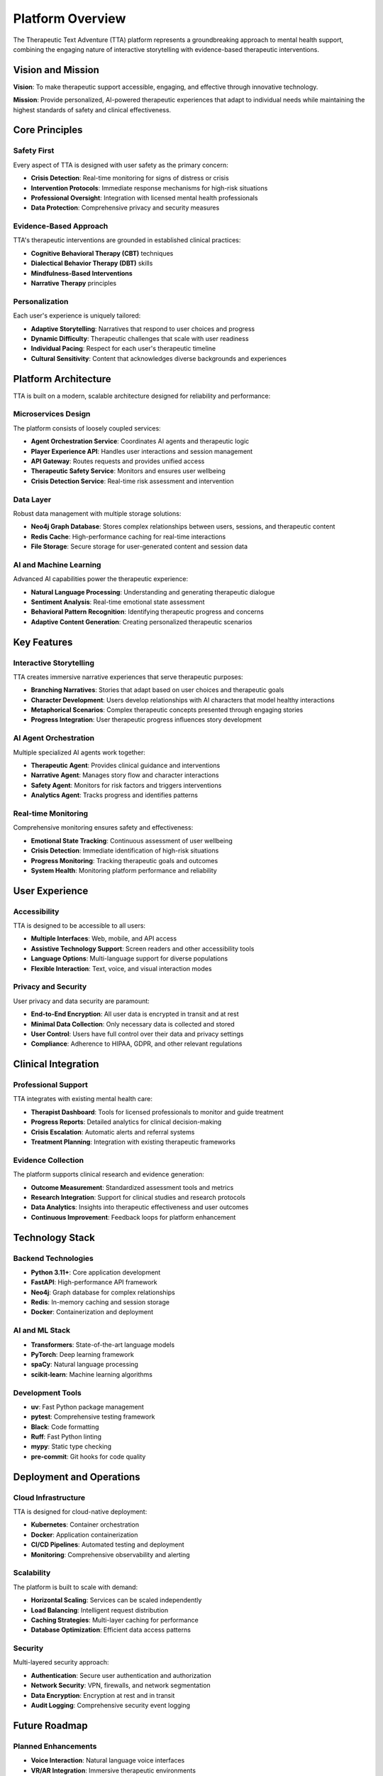 Platform Overview
=================

The Therapeutic Text Adventure (TTA) platform represents a groundbreaking approach to mental health support, combining the engaging nature of interactive storytelling with evidence-based therapeutic interventions.

Vision and Mission
------------------

**Vision**: To make therapeutic support accessible, engaging, and effective through innovative technology.

**Mission**: Provide personalized, AI-powered therapeutic experiences that adapt to individual needs while maintaining the highest standards of safety and clinical effectiveness.

Core Principles
---------------

Safety First
~~~~~~~~~~~~

Every aspect of TTA is designed with user safety as the primary concern:

- **Crisis Detection**: Real-time monitoring for signs of distress or crisis
- **Intervention Protocols**: Immediate response mechanisms for high-risk situations
- **Professional Oversight**: Integration with licensed mental health professionals
- **Data Protection**: Comprehensive privacy and security measures

Evidence-Based Approach
~~~~~~~~~~~~~~~~~~~~~~~

TTA's therapeutic interventions are grounded in established clinical practices:

- **Cognitive Behavioral Therapy (CBT)** techniques
- **Dialectical Behavior Therapy (DBT)** skills
- **Mindfulness-Based Interventions**
- **Narrative Therapy** principles

Personalization
~~~~~~~~~~~~~~~

Each user's experience is uniquely tailored:

- **Adaptive Storytelling**: Narratives that respond to user choices and progress
- **Dynamic Difficulty**: Therapeutic challenges that scale with user readiness
- **Individual Pacing**: Respect for each user's therapeutic timeline
- **Cultural Sensitivity**: Content that acknowledges diverse backgrounds and experiences

Platform Architecture
---------------------

TTA is built on a modern, scalable architecture designed for reliability and performance:

Microservices Design
~~~~~~~~~~~~~~~~~~~~

The platform consists of loosely coupled services:

- **Agent Orchestration Service**: Coordinates AI agents and therapeutic logic
- **Player Experience API**: Handles user interactions and session management
- **API Gateway**: Routes requests and provides unified access
- **Therapeutic Safety Service**: Monitors and ensures user wellbeing
- **Crisis Detection Service**: Real-time risk assessment and intervention

Data Layer
~~~~~~~~~~

Robust data management with multiple storage solutions:

- **Neo4j Graph Database**: Stores complex relationships between users, sessions, and therapeutic content
- **Redis Cache**: High-performance caching for real-time interactions
- **File Storage**: Secure storage for user-generated content and session data

AI and Machine Learning
~~~~~~~~~~~~~~~~~~~~~~~

Advanced AI capabilities power the therapeutic experience:

- **Natural Language Processing**: Understanding and generating therapeutic dialogue
- **Sentiment Analysis**: Real-time emotional state assessment
- **Behavioral Pattern Recognition**: Identifying therapeutic progress and concerns
- **Adaptive Content Generation**: Creating personalized therapeutic scenarios

Key Features
------------

Interactive Storytelling
~~~~~~~~~~~~~~~~~~~~~~~~

TTA creates immersive narrative experiences that serve therapeutic purposes:

- **Branching Narratives**: Stories that adapt based on user choices and therapeutic goals
- **Character Development**: Users develop relationships with AI characters that model healthy interactions
- **Metaphorical Scenarios**: Complex therapeutic concepts presented through engaging stories
- **Progress Integration**: User therapeutic progress influences story development

AI Agent Orchestration
~~~~~~~~~~~~~~~~~~~~~~

Multiple specialized AI agents work together:

- **Therapeutic Agent**: Provides clinical guidance and interventions
- **Narrative Agent**: Manages story flow and character interactions
- **Safety Agent**: Monitors for risk factors and triggers interventions
- **Analytics Agent**: Tracks progress and identifies patterns

Real-time Monitoring
~~~~~~~~~~~~~~~~~~~~

Comprehensive monitoring ensures safety and effectiveness:

- **Emotional State Tracking**: Continuous assessment of user wellbeing
- **Crisis Detection**: Immediate identification of high-risk situations
- **Progress Monitoring**: Tracking therapeutic goals and outcomes
- **System Health**: Monitoring platform performance and reliability

User Experience
---------------

Accessibility
~~~~~~~~~~~~~

TTA is designed to be accessible to all users:

- **Multiple Interfaces**: Web, mobile, and API access
- **Assistive Technology Support**: Screen readers and other accessibility tools
- **Language Options**: Multi-language support for diverse populations
- **Flexible Interaction**: Text, voice, and visual interaction modes

Privacy and Security
~~~~~~~~~~~~~~~~~~~~

User privacy and data security are paramount:

- **End-to-End Encryption**: All user data is encrypted in transit and at rest
- **Minimal Data Collection**: Only necessary data is collected and stored
- **User Control**: Users have full control over their data and privacy settings
- **Compliance**: Adherence to HIPAA, GDPR, and other relevant regulations

Clinical Integration
--------------------

Professional Support
~~~~~~~~~~~~~~~~~~~~

TTA integrates with existing mental health care:

- **Therapist Dashboard**: Tools for licensed professionals to monitor and guide treatment
- **Progress Reports**: Detailed analytics for clinical decision-making
- **Crisis Escalation**: Automatic alerts and referral systems
- **Treatment Planning**: Integration with existing therapeutic frameworks

Evidence Collection
~~~~~~~~~~~~~~~~~~~

The platform supports clinical research and evidence generation:

- **Outcome Measurement**: Standardized assessment tools and metrics
- **Research Integration**: Support for clinical studies and research protocols
- **Data Analytics**: Insights into therapeutic effectiveness and user outcomes
- **Continuous Improvement**: Feedback loops for platform enhancement

Technology Stack
-----------------

Backend Technologies
~~~~~~~~~~~~~~~~~~~~

- **Python 3.11+**: Core application development
- **FastAPI**: High-performance API framework
- **Neo4j**: Graph database for complex relationships
- **Redis**: In-memory caching and session storage
- **Docker**: Containerization and deployment

AI and ML Stack
~~~~~~~~~~~~~~~

- **Transformers**: State-of-the-art language models
- **PyTorch**: Deep learning framework
- **spaCy**: Natural language processing
- **scikit-learn**: Machine learning algorithms

Development Tools
~~~~~~~~~~~~~~~~~

- **uv**: Fast Python package management
- **pytest**: Comprehensive testing framework
- **Black**: Code formatting
- **Ruff**: Fast Python linting
- **mypy**: Static type checking
- **pre-commit**: Git hooks for code quality

Deployment and Operations
-------------------------

Cloud Infrastructure
~~~~~~~~~~~~~~~~~~~~

TTA is designed for cloud-native deployment:

- **Kubernetes**: Container orchestration
- **Docker**: Application containerization
- **CI/CD Pipelines**: Automated testing and deployment
- **Monitoring**: Comprehensive observability and alerting

Scalability
~~~~~~~~~~~

The platform is built to scale with demand:

- **Horizontal Scaling**: Services can be scaled independently
- **Load Balancing**: Intelligent request distribution
- **Caching Strategies**: Multi-layer caching for performance
- **Database Optimization**: Efficient data access patterns

Security
~~~~~~~~

Multi-layered security approach:

- **Authentication**: Secure user authentication and authorization
- **Network Security**: VPN, firewalls, and network segmentation
- **Data Encryption**: Encryption at rest and in transit
- **Audit Logging**: Comprehensive security event logging

Future Roadmap
--------------

Planned Enhancements
~~~~~~~~~~~~~~~~~~~~

- **Voice Interaction**: Natural language voice interfaces
- **VR/AR Integration**: Immersive therapeutic environments
- **Mobile Applications**: Native iOS and Android apps
- **Wearable Integration**: Biometric data for enhanced monitoring
- **Group Therapy**: Multi-user therapeutic experiences

Research Initiatives
~~~~~~~~~~~~~~~~~~~~

- **Clinical Trials**: Formal efficacy studies
- **AI Advancement**: Improved therapeutic AI capabilities
- **Personalization**: Enhanced individual adaptation
- **Cultural Adaptation**: Culturally specific therapeutic approaches

Getting Started
---------------

For developers interested in contributing to TTA, see the :doc:`getting-started` guide.

For deployment information, see the :doc:`deployment/index` section.

For API documentation, see the :doc:`api/modules` reference.
